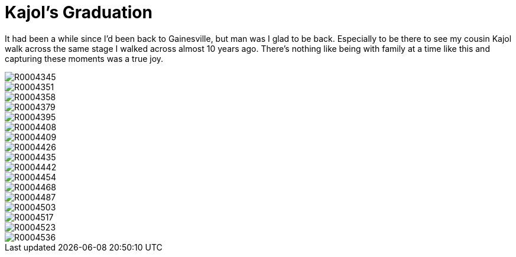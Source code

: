 = Kajol's Graduation 
:hp-tags: miniseries, color
:hp-image: ./2015_12_19%20Kajol's%20Graduation/R0004426.jpg

It had been a while since I'd been back to Gainesville, but man was I glad to be back. Especially to be there to see my cousin Kajol walk across the same stage I walked across almost 10 years ago. There's nothing like being with family at a time like this and capturing these moments was a true joy.

image::http://amritpatel.github.io/Things-Unseen/images/2015_12_19%20Kajol's%20Graduation/R0004345.jpg[]
image::http://amritpatel.github.io/Things-Unseen/images/2015_12_19%20Kajol's%20Graduation/R0004351.jpg[]
image::http://amritpatel.github.io/Things-Unseen/images/2015_12_19%20Kajol's%20Graduation/R0004358.jpg[]
image::http://amritpatel.github.io/Things-Unseen/images/2015_12_19%20Kajol's%20Graduation/R0004379.jpg[]
image::http://amritpatel.github.io/Things-Unseen/images/2015_12_19%20Kajol's%20Graduation/R0004395.jpg[]
image::http://amritpatel.github.io/Things-Unseen/images/2015_12_19%20Kajol's%20Graduation/R0004408.jpg[]
image::http://amritpatel.github.io/Things-Unseen/images/2015_12_19%20Kajol's%20Graduation/R0004409.jpg[]
image::http://amritpatel.github.io/Things-Unseen/images/2015_12_19%20Kajol's%20Graduation/R0004426.jpg[]
image::http://amritpatel.github.io/Things-Unseen/images/2015_12_19%20Kajol's%20Graduation/R0004435.jpg[]
image::http://amritpatel.github.io/Things-Unseen/images/2015_12_19%20Kajol's%20Graduation/R0004442.jpg[]
image::http://amritpatel.github.io/Things-Unseen/images/2015_12_19%20Kajol's%20Graduation/R0004454.jpg[]
image::http://amritpatel.github.io/Things-Unseen/images/2015_12_19%20Kajol's%20Graduation/R0004468.jpg[]
image::http://amritpatel.github.io/Things-Unseen/images/2015_12_19%20Kajol's%20Graduation/R0004487.jpg[]
image::http://amritpatel.github.io/Things-Unseen/images/2015_12_19%20Kajol's%20Graduation/R0004503.jpg[]
image::http://amritpatel.github.io/Things-Unseen/images/2015_12_19%20Kajol's%20Graduation/R0004517.jpg[]
image::http://amritpatel.github.io/Things-Unseen/images/2015_12_19%20Kajol's%20Graduation/R0004523.jpg[]
image::http://amritpatel.github.io/Things-Unseen/images/2015_12_19%20Kajol's%20Graduation/R0004536.jpg[]